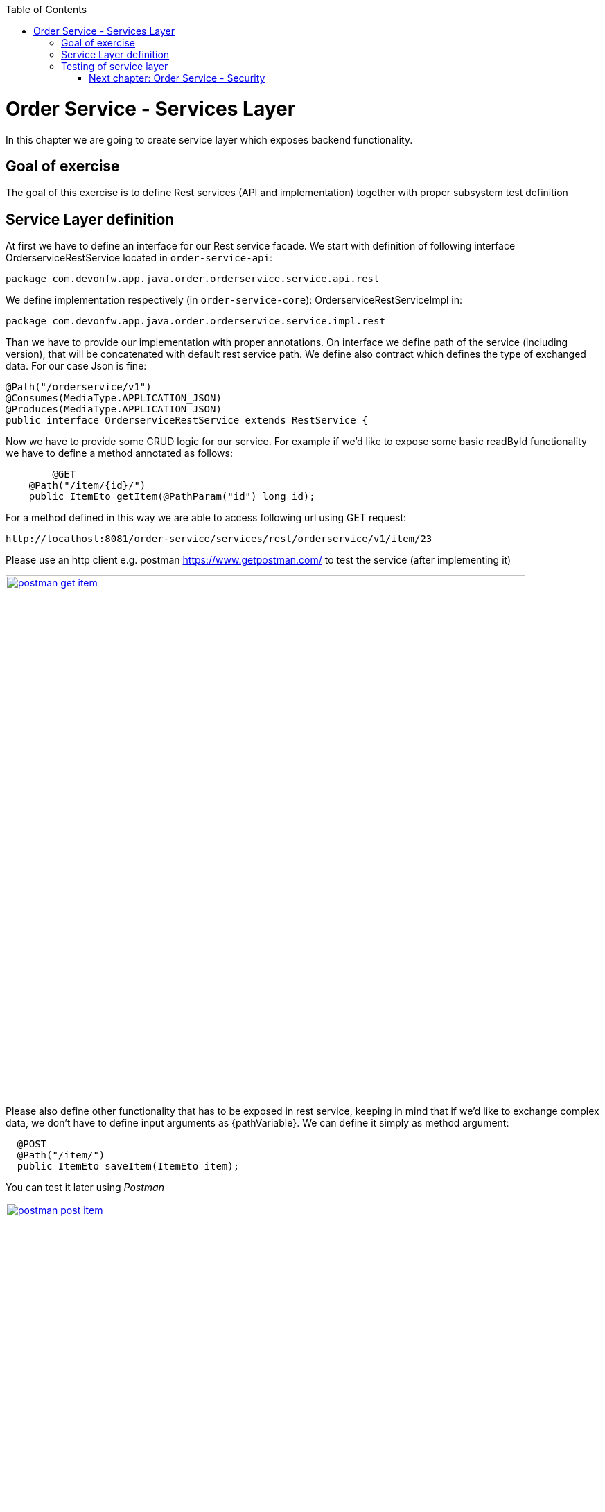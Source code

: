 :toc: macro
toc::[]

= Order Service - Services Layer

In this chapter we are going to create service layer which exposes backend functionality. 

== Goal of exercise

The goal of this exercise is to define Rest services (API and implementation) together with proper subsystem test definition

== Service Layer definition

At first we have to define an interface for our Rest service facade. We start with definition of following interface OrderserviceRestService located in `order-service-api`:

[source,java]
----
package com.devonfw.app.java.order.orderservice.service.api.rest
----

We define implementation respectively (in `order-service-core`): OrderserviceRestServiceImpl in:

[source,java]
----
package com.devonfw.app.java.order.orderservice.service.impl.rest
----

Than we have to provide our implementation with proper annotations. On interface we define path of the service (including version), that will be concatenated with default rest service path. We define also contract which defines the type of exchanged data. For our case Json is fine:

[source,java]
----
@Path("/orderservice/v1")
@Consumes(MediaType.APPLICATION_JSON)
@Produces(MediaType.APPLICATION_JSON)
public interface OrderserviceRestService extends RestService {
----

Now we have to provide some CRUD logic for our service. For example if we’d like to expose some basic readById functionality we have to define a method annotated as follows:

[source,java]
----
	@GET
    @Path("/item/{id}/")
    public ItemEto getItem(@PathParam("id") long id);
----

For a method defined in this way we are able to access following url using GET request:

[source,java]
----
http://localhost:8081/order-service/services/rest/orderservice/v1/item/23
----

Please use an http client e.g. postman https://www.getpostman.com/ to test the service (after implementing it)

image::images/devon4j/11.Services/postman-get-item.png[width="750", link="images/devon4j/11.Services/postman-get-item.png"]

Please also define other functionality that has to be exposed in rest service, keeping in mind that if we’d like to exchange complex data, we don’t have to define input arguments as {pathVariable}. We can define it simply as method argument:

[source,java]
----
  @POST
  @Path("/item/")
  public ItemEto saveItem(ItemEto item);
----

You can test it later using _Postman_

image::images/devon4j/11.Services/postman-post-item.png[width="750", link="images/devon4j/11.Services/postman-post-item.png"]

You can also implement functionality to search item by search criteria

[source,java]
----
  @Path("/item/search")
  @POST
  public Page<ItemEto> findItems(ItemSearchCriteriaTo searchCriteriaTo);
----

For a method defined in this way we are able to access following url using POST request:

[source,java]
----
http://localhost:8081/order-service/services/rest/orderservice/v1/item/search
----

image::images/devon4j/11.Services/postman-item-search-1.png[width="750", link="images/devon4j/11.Services/postman-item-search-1.png"]

image::images/devon4j/11.Services/postman-item-search-2.png[width="750", link="images/devon4j/11.Services/postman-item-search-2.png"]


Now we can implement our services. Restservice has to simply delegate business related actions to respective use cases. To do so, we only have to inject Orderservice component facade and delegate our logic to proper methods. For example:

[source,java]
----
  @Override
  public ItemEto saveItem(ItemEto item) {
    return this.orderservice.saveItem(item);
  }
----
Also please keep in mind that our OrderserviceRestServiceImpl class has to be properly annotated:

[source,java]
----
@Named("OrderserviceRestService")
public class OrderserviceRestServiceImpl implements OrderserviceRestService {
----

Please generate the service layer for Customer using _Cobigen_. Try to implement more complicated services returning complete Orders as `OrderCTO`, like

[source,java]
----
  @Path("/order/search")
  @POST
  public Page<OrderCto> findOrders(OrderSearchCriteriaTo searchCriteriaTo);
----

Generate the `OrderCTO` if necessary. 

The service can be tested using POST request 

[source,java]
----
http://localhost:8081/order-service/services/rest/orderservice/v1/order/search
----

Test the service using _Postman_

image::images/devon4j/11.Services/postman-order-search.png[width="750", link="images/devon4j/11.Services/postman-order-search.png"]


== Testing of service layer

To properly test the implementation of rest service we have to define some subsystem tests. To do so please create test class OrderServiceRestTest located

[source,java]
----
com.devonfw.app.java.order.general.service.impl.rest
----

Plese extend the existing `RestServiceTest` class

[source,java]
----
public class OrderserviceRestServiceImplTest extends RestServiceTest {

----

To be able to call the REST service we you need to define a client proxy. Please implement a method creating the proxy using the `ServiceClientFactory`

[source,java]
----
private OrderserviceRestService getOrderService() {

    String login = "admin";
    String password = "admin";
    OrderserviceRestService orderService = getServiceClientFactory().create(OrderserviceRestService.class,
        new ServiceClientConfigBuilder().host("localhost").authBasic().userLogin(login).userPassword(password)
            .buildMap());
    return orderService;
  }
----

You need also to add following dependency in the `pom.xml` of the `core` project

[source,xml]
----
<dependency>
  <groupId>com.devonfw.java.starters</groupId>
  <artifactId>devon4j-starter-cxf-client-rest</artifactId>
</dependency>
----

It enables creation of the client factory using the Apache CXF framework.

You can now test your services using the created proxy

[source,java]
----
  @Test
  void shouldFindItem() {

    OrderserviceRestService orderService = getOrderService();

    ItemSearchCriteriaTo searchCriteriaTo = new ItemSearchCriteriaTo();
    searchCriteriaTo.setName("tacos");

    Page<ItemEto> items = orderService.findItems(searchCriteriaTo);
    assertThat(items.getNumberOfElements()).isEqualTo(1);
    assertThat(items.getContent().get(0).getName()).isEqualTo("tacos");

  }
----

Please implement tests for some of services you have implemented.

More about testing: https://github.com/devonfw/devon4j/wiki/guide-testing


=== link:order-service-security.asciidoc[Next chapter: Order Service - Security]
